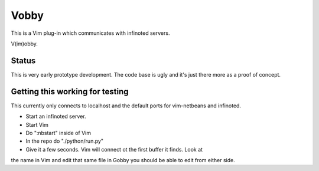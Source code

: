 Vobby
=====

This is a Vim plug-in which communicates with infinoted servers.

V(im)obby.

Status
------

This is very early prototype development.  The code base is ugly and it's just
there more as a proof of concept.

Getting this working for testing
--------------------------------

This currently only connects to localhost and the default ports for vim-netbeans
and infinoted.

- Start an infinoted server.
- Start Vim
- Do ":nbstart" inside of Vim
- In the repo do "./python/run.py"
- Give it a few seconds. Vim will connect ot the first buffer it finds.  Look at
the name in Vim and edit that same file in Gobby you should be able to edit
from either side.
